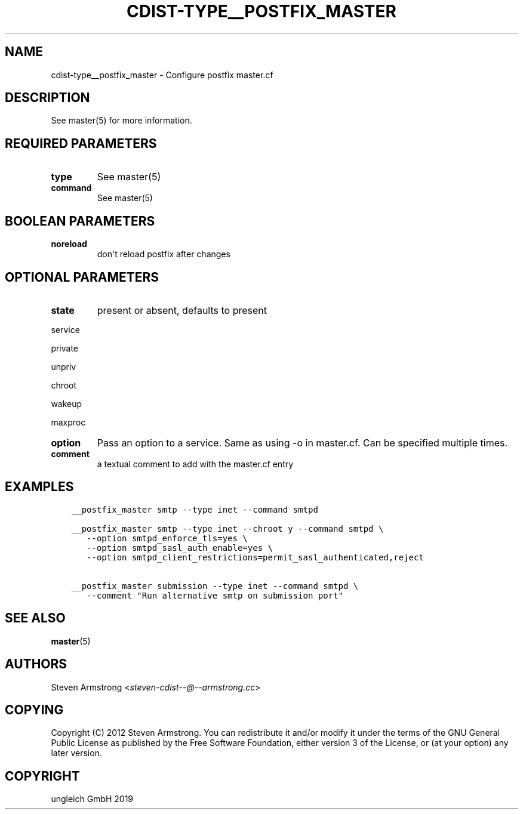 .\" Man page generated from reStructuredText.
.
.TH "CDIST-TYPE__POSTFIX_MASTER" "7" "Nov 19, 2019" "6.0.4" "cdist"
.
.nr rst2man-indent-level 0
.
.de1 rstReportMargin
\\$1 \\n[an-margin]
level \\n[rst2man-indent-level]
level margin: \\n[rst2man-indent\\n[rst2man-indent-level]]
-
\\n[rst2man-indent0]
\\n[rst2man-indent1]
\\n[rst2man-indent2]
..
.de1 INDENT
.\" .rstReportMargin pre:
. RS \\$1
. nr rst2man-indent\\n[rst2man-indent-level] \\n[an-margin]
. nr rst2man-indent-level +1
.\" .rstReportMargin post:
..
.de UNINDENT
. RE
.\" indent \\n[an-margin]
.\" old: \\n[rst2man-indent\\n[rst2man-indent-level]]
.nr rst2man-indent-level -1
.\" new: \\n[rst2man-indent\\n[rst2man-indent-level]]
.in \\n[rst2man-indent\\n[rst2man-indent-level]]u
..
.SH NAME
.sp
cdist\-type__postfix_master \- Configure postfix master.cf
.SH DESCRIPTION
.sp
See master(5) for more information.
.SH REQUIRED PARAMETERS
.INDENT 0.0
.TP
.B type
See master(5)
.TP
.B command
See master(5)
.UNINDENT
.SH BOOLEAN PARAMETERS
.INDENT 0.0
.TP
.B noreload
don\(aqt reload postfix after changes
.UNINDENT
.SH OPTIONAL PARAMETERS
.INDENT 0.0
.TP
.B state
present or absent, defaults to present
.UNINDENT
.sp
service
.sp
private
.sp
unpriv
.sp
chroot
.sp
wakeup
.sp
maxproc
.INDENT 0.0
.TP
.B option
Pass an option to a service. Same as using \-o in master.cf.
Can be specified multiple times.
.TP
.B comment
a textual comment to add with the master.cf entry
.UNINDENT
.SH EXAMPLES
.INDENT 0.0
.INDENT 3.5
.sp
.nf
.ft C
__postfix_master smtp \-\-type inet \-\-command smtpd

__postfix_master smtp \-\-type inet \-\-chroot y \-\-command smtpd \e
   \-\-option smtpd_enforce_tls=yes \e
   \-\-option smtpd_sasl_auth_enable=yes \e
   \-\-option smtpd_client_restrictions=permit_sasl_authenticated,reject

__postfix_master submission \-\-type inet \-\-command smtpd \e
   \-\-comment "Run alternative smtp on submission port"
.ft P
.fi
.UNINDENT
.UNINDENT
.SH SEE ALSO
.sp
\fBmaster\fP(5)
.SH AUTHORS
.sp
Steven Armstrong <\fI\%steven\-cdist\-\-@\-\-armstrong.cc\fP>
.SH COPYING
.sp
Copyright (C) 2012 Steven Armstrong. You can redistribute it
and/or modify it under the terms of the GNU General Public License as
published by the Free Software Foundation, either version 3 of the
License, or (at your option) any later version.
.SH COPYRIGHT
ungleich GmbH 2019
.\" Generated by docutils manpage writer.
.
